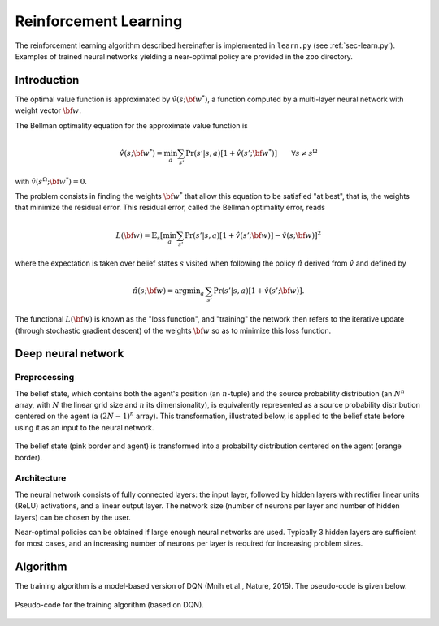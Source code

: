 .. _sec-rl:

======================
Reinforcement Learning
======================

The reinforcement learning algorithm described hereinafter is implemented in ``learn.py`` (see :ref:`sec-learn.py`).
Examples of trained neural networks yielding a near-optimal policy are provided in the ``zoo`` directory.

Introduction
============

The optimal value function is approximated by :math:`\hat{v}(s; {\bf w}^*)`, a function computed by a multi-layer
neural network with weight vector :math:`{\bf w}`.

The Bellman optimality equation for the approximate value function is

.. math::
   \begin{equation}
   \hat{v}(s; {\bf w}^*) = \min_a \sum_{s'} \text{Pr}(s'|s,a) [ 1 + \hat{v}(s'; {\bf w}^*)]  \qquad  \forall s \neq s^\Omega
   \end{equation}

with :math:`\hat{v}(s^\Omega; {\bf w}^*) = 0`.

The problem consists in finding the weights :math:`{\bf w}^*` that allow this equation to be satisfied "at best",
that is, the weights that minimize the residual error.
This residual error, called the Bellman optimality error, reads

.. math::
   \begin{equation}
   L({\bf w}) = \mathbb{E}_{s} \left[ \min_a \sum_{s'} \text{Pr}(s'|s,a) [1 + \hat{v}(s'; {\bf w})] - \hat{v}(s; {\bf w}) \right]^2
   \end{equation}

where the expectation is taken over belief states :math:`s` visited when following the policy :math:`\hat{\pi}`
derived from :math:`\hat{v}` and defined by

.. math::
   \begin{equation}
   \hat{\pi}(s; {\bf w}) = \text{argmin}_a \, \sum_{s'} \Pr(s'|s,a) [1 + \hat{v}(s'; {\bf w})].
   \end{equation}

The functional :math:`L({\bf w})` is known as the "loss function", and "training" the network then refers to the iterative
update (through stochastic gradient descent) of the weights :math:`{\bf w}` so as to minimize this loss function.

Deep neural network
===================

Preprocessing
-------------

The belief state, which contains both the agent's position (an :math:`n`-tuple) and the source probability distribution
(an :math:`N^n` array, with :math:`N` the linear grid size and :math:`n` its dimensionality),
is equivalently represented as a source probability distribution centered on the agent (a :math:`(2N-1)^n` array).
This transformation, illustrated below, is applied to the belief state before
using it as an input to the neural network.

.. figure:: figs/illustration_state_to_NN_input.png
  :width: 40 %
  :align: center
  :alt: preprocessing

  The belief state (pink border and agent) is transformed into a probability distribution centered on the agent (orange border).

Architecture
------------

The neural network consists of fully connected layers:
the input layer, followed by hidden layers with rectifier linear units (ReLU) activations, and a linear output layer.
The network size (number of neurons per layer and number of hidden layers) can be chosen by the user.

Near-optimal policies can be obtained if large enough neural networks are used.
Typically 3 hidden layers are sufficient for most cases, and an increasing number of neurons per layer
is required for increasing problem sizes.


Algorithm
=========

The training algorithm is a model-based version of DQN (Mnih et al., Nature, 2015).
The pseudo-code is given below.

.. figure:: figs/pseudo_code_training.png
  :width: 99 %
  :align: center
  :alt: pseudo-code for model-based DQN

  Pseudo-code for the training algorithm (based on DQN).